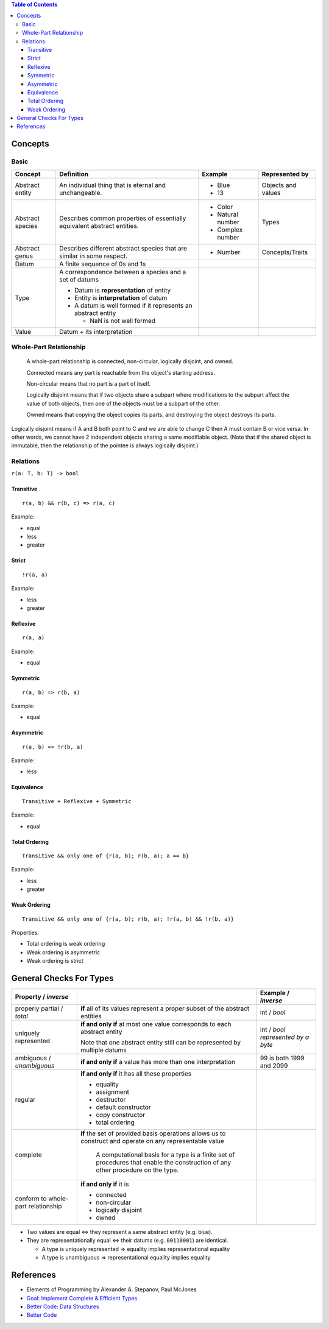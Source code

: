 .. contents:: Table of Contents

Concepts
========

Basic
-----

+-------------------+---------------------------------------------------------------------------+-------------------+---------------------+
| Concept           | Definition                                                                | Example           | Represented by      |
+===================+===========================================================================+===================+=====================+
| Abstract entity   | An individual thing that is eternal and unchangeable.                     | - Blue            | Objects and values  |
|                   |                                                                           | - 13              |                     |
+-------------------+---------------------------------------------------------------------------+-------------------+---------------------+
| Abstract species  | Describes common properties of essentially equivalent abstract entities.  | - Color           | Types               |
|                   |                                                                           | - Natural number  |                     |
|                   |                                                                           | - Complex number  |                     |
+-------------------+---------------------------------------------------------------------------+-------------------+---------------------+
| Abstract genus    | Describes different abstract species that are similar in some respect.    | - Number          | Concepts/Traits     |
+-------------------+---------------------------------------------------------------------------+-------------------+---------------------+
| Datum             | A finite sequence of 0s and 1s                                            |                   |                     |
+-------------------+---------------------------------------------------------------------------+-------------------+---------------------+
| Type              | A correspondence between a species and a set of datums                    |                   |                     |
|                   |                                                                           |                   |                     |
|                   | - Datum is **representation** of entity                                   |                   |                     |
|                   | - Entity is **interpretation** of datum                                   |                   |                     |
|                   | - A datum is well formed if it represents an abstract entity              |                   |                     |
|                   |                                                                           |                   |                     |
|                   |   * NaN is not well formed                                                |                   |                     |
+-------------------+---------------------------------------------------------------------------+-------------------+---------------------+
| Value             | Datum + its interpretation                                                |                   |                     |
+-------------------+---------------------------------------------------------------------------+-------------------+---------------------+

Whole-Part Relationship
-----------------------

    A whole-part relationship is connected, non-circular, logically disjoint, and owned.

    Connected means any part is reachable from the object's starting address.

    Non-circular means that no part is a part of itself.

    Logically disjoint means that if two objects share a subpart where modifications to
    the subpart affect the value of both objects, then one of the objects must be a subpart
    of the other.

    Owned means that copying the object copies its parts, and destroying the object destroys
    its parts.

Logically disjoint means if A and B both point to C and we are able to change C then A must contain B or vice versa.
In other words, we cannot have 2 independent objects sharing a same modifiable object. (Note that if the shared object
is immutable, then the relationship of the pointee is always logically disjoint.)

Relations
---------

``r(a: T, b: T) -> bool``

Transitive
~~~~~~~~~~

::

    r(a, b) && r(b, c) => r(a, c)

Example:

- equal
- less
- greater

Strict
~~~~~~

::

    !r(a, a)

Example:

- less
- greater

Reflexive
~~~~~~~~~

::

    r(a, a)

Example:

- equal

Symmetric
~~~~~~~~~

::

    r(a, b) => r(b, a)

Example:

- equal

Asymmetric
~~~~~~~~~~

::

    r(a, b) => !r(b, a)

Example:

- less

Equivalence
~~~~~~~~~~~

::

    Transitive + Reflexive + Symmetric

Example:

- equal

Total Ordering
~~~~~~~~~~~~~~

::

    Transitive && only one of {r(a, b); r(b, a); a == b}

Example:

- less
- greater

Weak Ordering
~~~~~~~~~~~~~

::

    Transitive && only one of {r(a, b); r(b, a); !r(a, b) && !r(b, a)}

Properties:

- Total ordering is weak ordering
- Weak ordering is asymmetric
- Weak ordering is strict

General Checks For Types
========================

+---------------------------+---------------------------------------------------------------------------+---------------------------+
| Property / *inverse*      |                                                                           | Example / *inverse*       |
+===========================+===========================================================================+===========================+
| properly partial /        | **if** all of its values represent a proper subset of the abstract        | int / *bool*              |
| *total*                   | entities                                                                  |                           |
+---------------------------+---------------------------------------------------------------------------+---------------------------+
| uniquely represented      | **if and only if** at most one value corresponds to each abstract entity  | int / *bool represented   |
|                           |                                                                           | by a byte*                |
|                           | Note that one abstract entity still can be represented by multiple datums |                           |
+---------------------------+---------------------------------------------------------------------------+---------------------------+
| ambiguous / *unambiguous* | **if and only if** a value has more than one interpretation               | 99 is both 1999 and 2099  |
+---------------------------+---------------------------------------------------------------------------+---------------------------+
| regular                   | **if and only if** it has all these properties                            |                           |
|                           |                                                                           |                           |
|                           | - equality                                                                |                           |
|                           | - assignment                                                              |                           |
|                           | - destructor                                                              |                           |
|                           | - default constructor                                                     |                           |
|                           | - copy constructor                                                        |                           |
|                           | - total ordering                                                          |                           |
+---------------------------+---------------------------------------------------------------------------+---------------------------+
| complete                  | **if** the set of provided basis operations allows us to construct and    |                           |
|                           | operate on any representable value                                        |                           |
|                           |                                                                           |                           |
|                           |     A computational basis for a type is a finite set of procedures that   |                           |
|                           |     enable the construction of any other procedure on the type.           |                           |
+---------------------------+---------------------------------------------------------------------------+---------------------------+
| conform to whole-part     | **if and only if** it is                                                  |                           |
| relationship              |                                                                           |                           |
|                           | - connected                                                               |                           |
|                           | - non-circular                                                            |                           |
|                           | - logically disjoint                                                      |                           |
|                           | - owned                                                                   |                           |
+---------------------------+---------------------------------------------------------------------------+---------------------------+

- Two values are equal <=> they represent a same abstract entity (e.g. blue).
- They are representationally equal <=> their datums (e.g. ``00110001``) are identical.

  * A type is uniquely represented => equality implies representational equality
  * A type is unambiguous => representational equality implies equality

References
==========

- Elements of Programming by Alexander A. Stepanov, Paul McJones 
- `Goal: Implement Complete & Efficient Types <https://sean-parent.stlab.cc/papers-and-presentations/#goal-implement-complete--efficient-types>`__
- `Better Code: Data Structures <https://sean-parent.stlab.cc/papers-and-presentations/#better-code-data-structures>`__
- `Better Code <https://sean-parent.stlab.cc/papers-and-presentations/#better-code>`__
